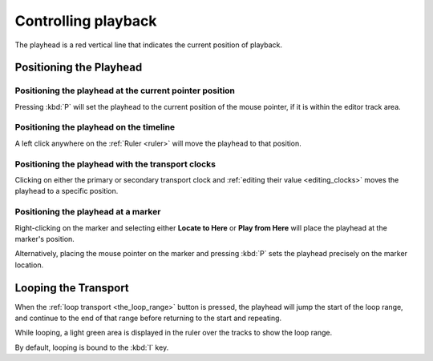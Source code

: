 .. controlling_playback:

Controlling playback
====================

.. figure:: images/the-playhead.png
   :alt: The playhead
   :class: right-float

The playhead is a red vertical line that indicates the current position of playback.

Positioning the Playhead
------------------------

Positioning the playhead at the current pointer position
~~~~~~~~~~~~~~~~~~~~~~~~~~~~~~~~~~~~~~~~~~~~~~~~~~~~~~~~

Pressing :kbd:`P` will set the playhead to the current position of the mouse pointer, if it is within the editor track area.

Positioning the playhead on the timeline
~~~~~~~~~~~~~~~~~~~~~~~~~~~~~~~~~~~~~~~~

A left click anywhere on the :ref:`Ruler <ruler>` will move the playhead to that position.

Positioning the playhead with the transport clocks
~~~~~~~~~~~~~~~~~~~~~~~~~~~~~~~~~~~~~~~~~~~~~~~~~~

Clicking on either the primary or secondary transport clock and :ref:`editing their value <editing_clocks>` moves the playhead to a specific position.

Positioning the playhead at a marker
~~~~~~~~~~~~~~~~~~~~~~~~~~~~~~~~~~~~

Right-clicking on the marker and selecting either **Locate to Here** or **Play from Here** will place the playhead at the marker's position.

Alternatively, placing the mouse pointer on the marker and pressing :kbd:`P` sets the playhead precisely on the marker location.

Looping the Transport
---------------------

When the :ref:`loop transport <the_loop_range>` button is pressed, the playhead will jump the start of the loop range, and continue to the end of that range before returning to the start and repeating.

While looping, a light green area is displayed in the ruler over the tracks to show the loop range.

By default, looping is bound to the :kbd:`l` key.
